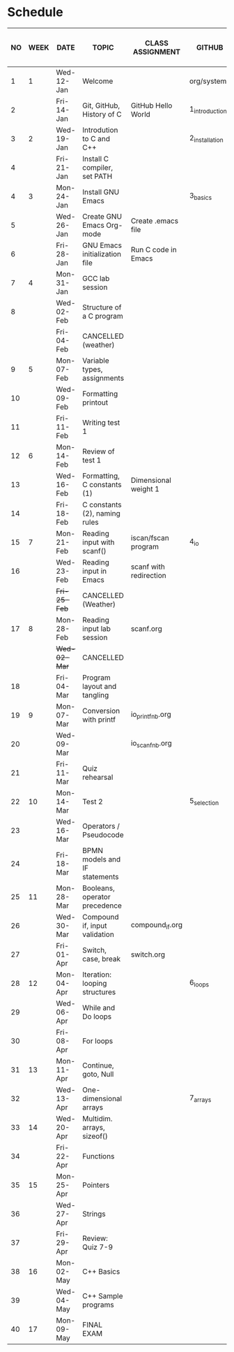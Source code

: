 #+options: toc:nil num:nil
#+startup: hideblocks overview
* Schedule

   | NO | WEEK | DATE       | TOPIC                         | CLASS ASSIGNMENT       | GITHUB         | ASSIGNMENT (LAB PROJECT)[fn:3]   | TEST[fn:1]     |
   |----+------+------------+-------------------------------+------------------------+----------------+----------------------------------+----------------|
   |  1 |    1 | Wed-12-Jan | Welcome                       |                        | org/systems    | Survey                           | Entry survey   |
   |  2 |      | Fri-14-Jan | Git, GitHub, History of C     | GitHub Hello World     | 1_introduction | GitHub Hello World               |                |
   |----+------+------------+-------------------------------+------------------------+----------------+----------------------------------+----------------|
   |  3 |    2 | Wed-19-Jan | Introdution to C and C++      |                        | 2_installation | Emacs online tutorial            | Quiz 1         |
   |  4 |      | Fri-21-Jan | Install C compiler, set PATH  |                        |                |                                  |                |
   |----+------+------------+-------------------------------+------------------------+----------------+----------------------------------+----------------|
   |  4 |    3 | Mon-24-Jan | Install GNU Emacs             |                        | 3_basics       | Program  1 (Org-mode)            | Quiz 2         |
   |  5 |      | Wed-26-Jan | Create GNU Emacs Org-mode     | Create .emacs file     |                |                                  |                |
   |  6 |      | Fri-28-Jan | GNU Emacs initialization file | Run C code in Emacs    |                |                                  |                |
   |----+------+------------+-------------------------------+------------------------+----------------+----------------------------------+----------------|
   |  7 |    4 | Mon-31-Jan | GCC lab session               |                        |                | Program 2 (checkmarks)           |                |
   |  8 |      | Wed-02-Feb | Structure of a C program      |                        |                |                                  | Quiz 3         |
   |    |      | Fri-04-Feb | CANCELLED (weather)           |                        |                |                                  |                |
   |----+------+------------+-------------------------------+------------------------+----------------+----------------------------------+----------------|
   |  9 |    5 | Mon-07-Feb | Variable types, assignments   |                        |                | Program 3 (dweight) X            |                |
   | 10 |      | Wed-09-Feb | Formatting printout           |                        |                |                                  |                |
   | 11 |      | Fri-11-Feb | Writing test 1                |                        |                |                                  | Test 1         |
   |----+------+------------+-------------------------------+------------------------+----------------+----------------------------------+----------------|
   | 12 |    6 | Mon-14-Feb | Review of test 1              |                        |                | Program 4 (volume)               |                |
   | 13 |      | Wed-16-Feb | Formatting, C constants (1)   | Dimensional weight 1   |                |                                  |                |
   | 14 |      | Fri-18-Feb | C constants (2), naming rules |                        |                |                                  |                |
   |----+------+------------+-------------------------------+------------------------+----------------+----------------------------------+----------------|
   | 15 |    7 | Mon-21-Feb | Reading input with scanf()    | iscan/fscan program    | 4_io           | Program 5 (phone)                | Quiz 4         |
   | 16 |      | Wed-23-Feb | Reading input in Emacs        | scanf with redirection |                |                                  |                |
   |    |      | +Fri-25-Feb+ | CANCELLED (Weather)           |                        |                |                                  |                |
   |----+------+------------+-------------------------------+------------------------+----------------+----------------------------------+----------------|
   | 17 |    8 | Mon-28-Feb | Reading input lab session     | scanf.org              |                |                                  | Quiz 5         |
   |    |      | +Wed-02-Mar+ | CANCELLED                     |                        |                |                                  |                |
   | 18 |      | Fri-04-Mar | Program layout and tangling   |                        |                | Layout program                   |                |
   |----+------+------------+-------------------------------+------------------------+----------------+----------------------------------+----------------|
   | 19 |    9 | Mon-07-Mar | Conversion with printf        | io_printf_nb.org       |                |                                  | Quiz 6         |
   | 20 |      | Wed-09-Mar |                               | io_scanf_nb.org        |                | Program 6 (divide)               |                |
   | 21 |      | Fri-11-Mar | Quiz rehearsal                |                        |                |                                  |                |
   |----+------+------------+-------------------------------+------------------------+----------------+----------------------------------+----------------|
   | 22 |   10 | Mon-14-Mar | Test 2                        |                        | 5_selection    |                                  | Test 2         |
   | 23 |      | Wed-16-Mar | Operators / Pseudocode        |                        |                |                                  |                |
   | 24 |      | Fri-18-Mar | BPMN models and IF statements |                        |                | Program 7 (battle)               |                |
   |----+------+------------+-------------------------------+------------------------+----------------+----------------------------------+----------------|
   | 25 |   11 | Mon-28-Mar | Booleans, operator precedence |                        |                |                                  | Quiz 7         |
   | 26 |      | Wed-30-Mar | Compound if, input validation | compound_if.org        |                |                                  |                |
   | 27 |      | Fri-01-Apr | Switch, case, break           | switch.org             |                | Program 8 (grade)                |                |
   |----+------+------------+-------------------------------+------------------------+----------------+----------------------------------+----------------|
   | 28 |   12 | Mon-04-Apr | Iteration: looping structures |                        | 6_loops        |                                  | Quiz 8         |
   | 29 |      | Wed-06-Apr | While and Do loops            |                        |                | Program 9 (multiplication table) |                |
   | 30 |      | Fri-08-Apr | For loops                     |                        |                |                                  |                |
   |----+------+------------+-------------------------------+------------------------+----------------+----------------------------------+----------------|
   | 31 |   13 | Mon-11-Apr | Continue, goto, Null          |                        |                |                                  | Quiz 9         |
   | 32 |      | Wed-13-Apr | One-dimensional arrays        |                        | 7_arrays       |                                  |                |
   |----+------+------------+-------------------------------+------------------------+----------------+----------------------------------+----------------|
   | 33 |   14 | Wed-20-Apr | Multidim. arrays, sizeof()    |                        |                |                                  |                |
   | 34 |      | Fri-22-Apr | Functions                     |                        |                | Program 10 (Fibonacci)           | Quiz 10        |
   |----+------+------------+-------------------------------+------------------------+----------------+----------------------------------+----------------|
   | 35 |   15 | Mon-25-Apr | Pointers                      |                        |                |                                  |                |
   | 36 |      | Wed-27-Apr | Strings                       |                        |                |                                  | Quiz 11        |
   | 37 |      | Fri-29-Apr | Review: Quiz 7-9              |                        |                | Program 11 (Pointers) - BONUS    | Test 3 (Q7-Q9) |
   |----+------+------------+-------------------------------+------------------------+----------------+----------------------------------+----------------|
   | 38 |   16 | Mon-02-May | C++ Basics                    |                        |                |                                  |                |
   | 39 |      | Wed-04-May | C++ Sample programs           |                        |                | Program 12 (C++) - BONUS         |                |
   |----+------+------------+-------------------------------+------------------------+----------------+----------------------------------+----------------|
   | 40 |   17 | Mon-09-May | FINAL EXAM                    |                        |                |                                  |                |

